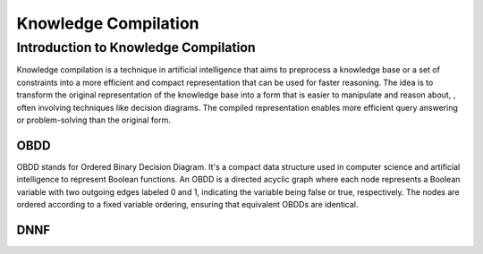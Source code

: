 Knowledge Compilation
==============


=======
Introduction to Knowledge Compilation
=======

Knowledge compilation is a technique in artificial intelligence 
that aims to preprocess a knowledge base or a set of constraints
into a more efficient and compact representation that can be used for 
faster reasoning. The idea is to transform the
original representation of the knowledge base into a form 
that is easier to manipulate and reason about, , often involving techniques like decision diagrams.
The compiled representation enables more efficient query answering or problem-solving than the original form.


OBDD
------

OBDD stands for Ordered Binary Decision Diagram. It's a compact data structure used in computer science and artificial intelligence to represent Boolean functions. An OBDD is a directed acyclic graph where each node represents a Boolean variable with two outgoing edges labeled 0 and 1, indicating the variable being false or true, respectively. The nodes are ordered according to a fixed variable ordering, ensuring that equivalent OBDDs are identical.

DNNF
------

